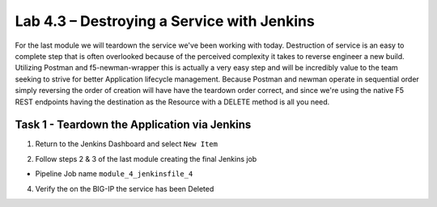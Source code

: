 .. |labmodule| replace:: 4
.. |labnum| replace:: 3
.. |labdot| replace:: |labmodule|\ .\ |labnum|
.. |labund| replace:: |labmodule|\ _\ |labnum|
.. |labname| replace:: Lab\ |labdot|
.. |labnameund| replace:: Lab\ |labund|

Lab |labmodule|\.\ |labnum| – Destroying a Service with Jenkins
~~~~~~~~~~~~~~~~~~~~~~~~~~~~~~~~~~~~~~~~~~~~~~~~~~~~~~~~~~~~~~~

For the last module we will teardown the service we've been working with today.
Destruction of service is an easy to complete step that is often overlooked because
of the perceived complexity it takes to reverse engineer a new build. Utilizing Postman and
f5-newman-wrapper this is actually a very easy step and will be incredibly value
to the team seeking to strive for better Application lifecycle management. Because
Postman and newman operate in sequential order simply reversing the order of
creation will have have the teardown order correct, and since we're using the
native F5 REST endpoints having the destination as the Resource with a DELETE method
is all you need.

Task 1 - Teardown the Application via Jenkins
^^^^^^^^^^^^^^^^^^^^^^^^^^^^^^^^^^^^^^^^^^^^^

1. Return to the Jenkins Dashboard and select ``New Item``

.. |image116| image:: /_static/image116.png
 :scale: 70%

2. Follow steps 2 & 3 of the last module creating the final Jenkins job

- Pipeline Job name ``module_4_jenkinsfile_4``

.. code-block:: json
   :linenos:

   node {
      stage('Testing') {
         //Run the tests
         //sh "python –m /home/snops/Local_Mapped_Repository/jenkins/f5-newman-build/f5-newman-build-5"
      }
      stage('Service-Removal') {
          //Run SNOPS Container Newman Package add Node to Pool
         sh "f5-newman-wrapper /home/snops/Local_Mapped_Repository/jenkins/f5-newman-build/f5-newman-build-5"
         //chatops slack message that run has completed
         slackSend(
            channel: '#jenkins_builds',
            color: 'good',
            message: 'Super-NetOps Engineer is about to remove an F5 Service Framework, Approval Needed!',
            teamDomain: 'f5agilitydevops',
            token: 'vLMQmBq2tiyiCcZoNlbmAi0Z'
            )
      }
      stage('Approval') {
         //Gate the process and require approval
         input 'Proceed?'

      }
      stage('Service-Deleted') {
          //Run SNOPS Container Newman Package add Node to Pool
         sh "f5-newman-wrapper /home/snops/Local_Mapped_Repository/jenkins/f5-newman-build/f5-newman-build-5"
         //chatops slack message that run has completed
         slackSend(
            channel: '#jenkins_builds',
            color: 'good',
            message: 'Super-NetOps Engineer removed an F5 Service successfully!',
            teamDomain: 'f5agilitydevops',
            token: 'vLMQmBq2tiyiCcZoNlbmAi0Z'
            )
      }
   }

4. Verify the on the BIG-IP the service has been Deleted
